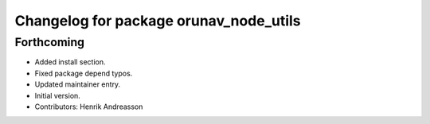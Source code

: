 ^^^^^^^^^^^^^^^^^^^^^^^^^^^^^^^^^^^^^^^
Changelog for package orunav_node_utils
^^^^^^^^^^^^^^^^^^^^^^^^^^^^^^^^^^^^^^^

Forthcoming
-----------
* Added install section.
* Fixed package depend typos.
* Updated maintainer entry.
* Initial version.
* Contributors: Henrik Andreasson
